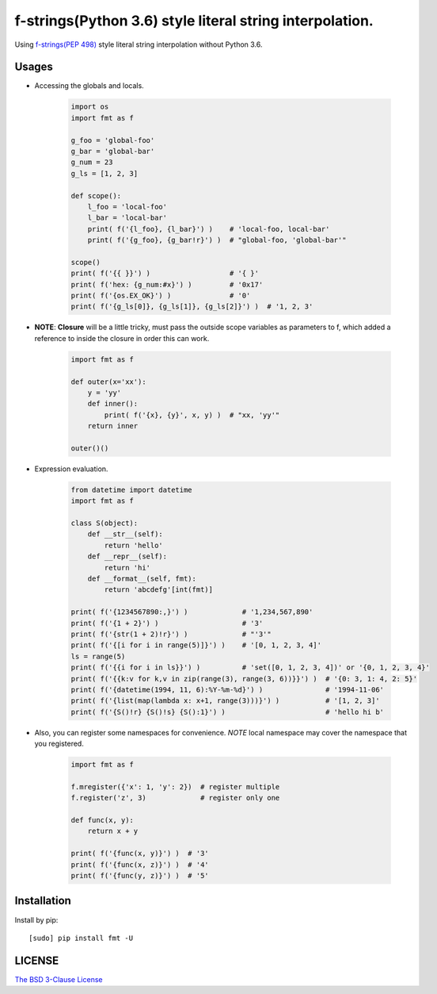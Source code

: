 f-strings(Python 3.6) style literal string interpolation.
==========================================================

.. image:: https://img.shields.io/travis/damnever/fmt.svg?style=flat-square
    :target: https://travis-ci.org/damnever/fmt

.. image:: https://img.shields.io/pypi/v/fmt.svg?style=flat-square
    :target: https://pypi.python.org/pypi/fmt


Using `f-strings(PEP 498) <https://www.python.org/dev/peps/pep-0498/>`_ style literal string interpolation without Python 3.6.


Usages
------

- Accessing the globals and locals.

    .. code:: python

        import os
        import fmt as f

        g_foo = 'global-foo'
        g_bar = 'global-bar'
        g_num = 23
        g_ls = [1, 2, 3]

        def scope():
            l_foo = 'local-foo'
            l_bar = 'local-bar'
            print( f('{l_foo}, {l_bar}') )    # 'local-foo, local-bar'
            print( f('{g_foo}, {g_bar!r}') )  # "global-foo, 'global-bar'"

        scope()
        print( f('{{ }}') )                   # '{ }'
        print( f('hex: {g_num:#x}') )         # '0x17'
        print( f('{os.EX_OK}') )              # '0'
        print( f('{g_ls[0]}, {g_ls[1]}, {g_ls[2]}') )  # '1, 2, 3'


- **NOTE**: **Closure** will be a little tricky, must pass the outside scope variables as parameters to f,
  which added a reference to inside the closure in order this can work.

    .. code:: python

        import fmt as f

        def outer(x='xx'):
            y = 'yy'
            def inner():
                print( f('{x}, {y}', x, y) )  # "xx, 'yy'"
            return inner

        outer()()


- Expression evaluation.

    .. code:: python

        from datetime import datetime
        import fmt as f

        class S(object):
            def __str__(self):
                return 'hello'
            def __repr__(self):
                return 'hi'
            def __format__(self, fmt):
                return 'abcdefg'[int(fmt)]

        print( f('{1234567890:,}') )             # '1,234,567,890'
        print( f('{1 + 2}') )                    # '3'
        print( f('{str(1 + 2)!r}') )             # "'3'"
        print( f('{[i for i in range(5)]}') )    # '[0, 1, 2, 3, 4]'
        ls = range(5)
        print( f('{{i for i in ls}}') )          # 'set([0, 1, 2, 3, 4])' or '{0, 1, 2, 3, 4}'
        print( f('{{k:v for k,v in zip(range(3), range(3, 6))}}') )  # '{0: 3, 1: 4, 2: 5}'
        print( f('{datetime(1994, 11, 6):%Y-%m-%d}') )               # '1994-11-06'
        print( f('{list(map(lambda x: x+1, range(3)))}') )           # '[1, 2, 3]'
        print( f('{S()!r} {S()!s} {S():1}') )                        # 'hello hi b'


- Also, you can register some namespaces for convenience.
  *NOTE* local namespace may cover the namespace that you registered.

    .. code:: python

        import fmt as f

        f.mregister({'x': 1, 'y': 2})  # register multiple
        f.register('z', 3)             # register only one

        def func(x, y):
            return x + y

        print( f('{func(x, y)}') )  # '3'
        print( f('{func(x, z)}') )  # '4'
        print( f('{func(y, z)}') )  # '5'


Installation
------------

Install by pip: ::

    [sudo] pip install fmt -U


LICENSE
-------

`The BSD 3-Clause License <https://github.com/damnever/fmt/blob/master/LICENSE>`_
